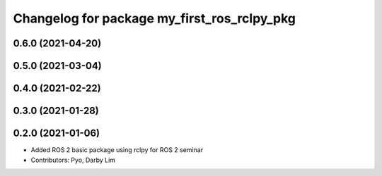 ^^^^^^^^^^^^^^^^^^^^^^^^^^^^^^^^^^^^^^^^^^^^
Changelog for package my_first_ros_rclpy_pkg
^^^^^^^^^^^^^^^^^^^^^^^^^^^^^^^^^^^^^^^^^^^^

0.6.0 (2021-04-20)
------------------

0.5.0 (2021-03-04)
------------------

0.4.0 (2021-02-22)
------------------

0.3.0 (2021-01-28)
------------------

0.2.0 (2021-01-06)
------------------
* Added ROS 2 basic package using rclpy for ROS 2 seminar
* Contributors: Pyo, Darby Lim
